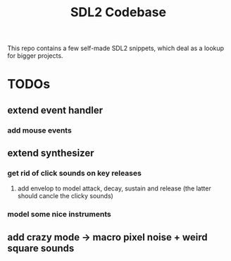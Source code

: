 #+TITLE: SDL2 Codebase
#+OPTIONS: tex:t
#+OPTIONS: toc:nil

This repo contains a few self-made SDL2 snippets, which deal as a lookup for bigger projects.

* TODOs
** extend event handler
*** add mouse events
** extend synthesizer
*** get rid of click sounds on key releases
**** add envelop to model attack, decay, sustain and release (the latter should cancle the clicky sounds)
*** model some nice instruments
** add crazy mode -> macro pixel noise + weird square sounds
